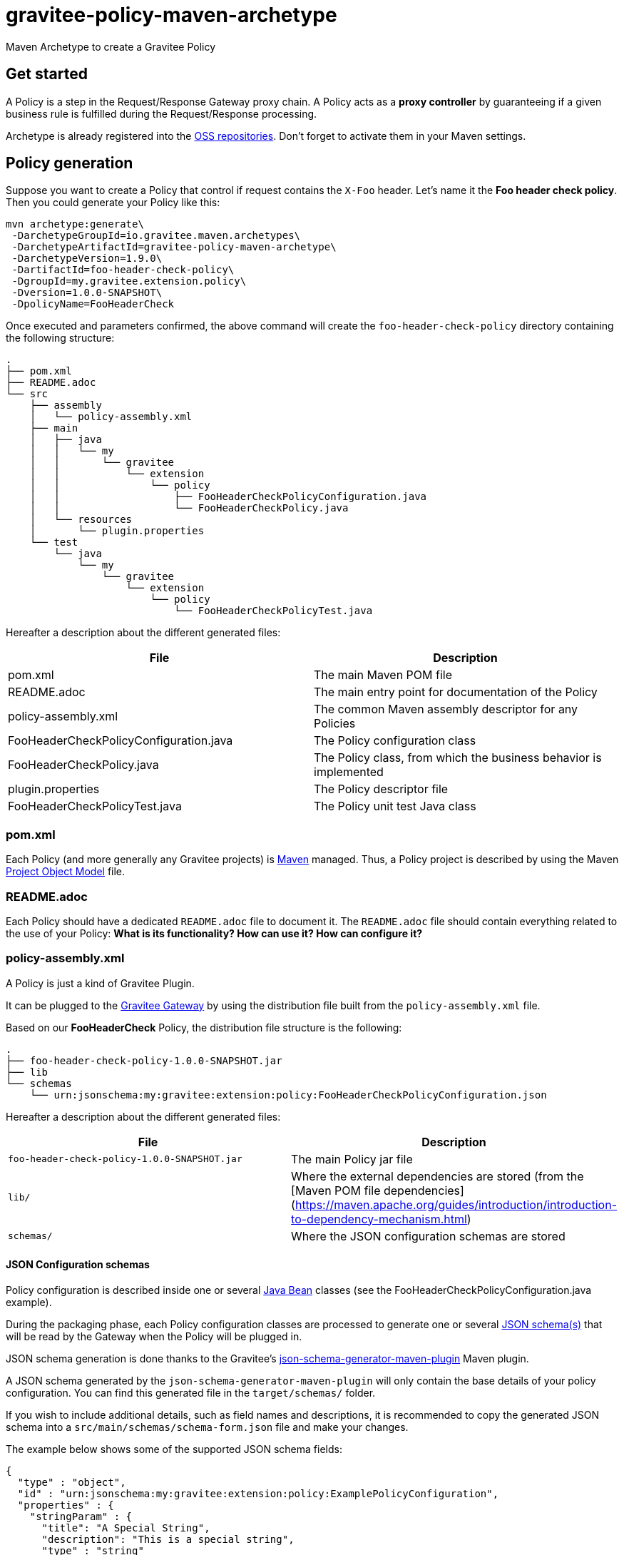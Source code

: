 = gravitee-policy-maven-archetype

ifdef::env-github[]
image:https://ci.gravitee.io/buildStatus/icon?job=gravitee-io/gravitee-policy-maven-archetype/master["Build status", link="https://ci.gravitee.io/job/gravitee-io/job/gravitee-policy-maven-archetype/"]
image:https://f.hubspotusercontent40.net/hubfs/7600448/gravitee-github-button.jpg["Join the community forum", link="https://community.gravitee.io?utm_source=readme", height=20]
endif::[]

Maven Archetype to create a Gravitee Policy

== Get started

A Policy is a step in the Request/Response Gateway proxy chain. A Policy acts as a *proxy controller* by guaranteeing if a given business rule is fulfilled during the Request/Response processing.

Archetype is already registered into the http://central.sonatype.org/pages/ossrh-guide.html[OSS repositories]. Don't forget to activate them in your Maven settings.

== Policy generation

Suppose you want to create a Policy that control if request contains the ``X-Foo`` header. Let's name it the *Foo header check policy*. Then you could generate your Policy like this:

```bash
mvn archetype:generate\
 -DarchetypeGroupId=io.gravitee.maven.archetypes\
 -DarchetypeArtifactId=gravitee-policy-maven-archetype\
 -DarchetypeVersion=1.9.0\
 -DartifactId=foo-header-check-policy\
 -DgroupId=my.gravitee.extension.policy\
 -Dversion=1.0.0-SNAPSHOT\
 -DpolicyName=FooHeaderCheck
```

Once executed and parameters confirmed, the above command will create the ``foo-header-check-policy`` directory containing the following structure:

```
.
├── pom.xml
├── README.adoc
└── src
    ├── assembly
    │   └── policy-assembly.xml
    ├── main
    │   ├── java
    │   │   └── my
    │   │       └── gravitee
    │   │           └── extension
    │   │               └── policy
    │   │                   ├── FooHeaderCheckPolicyConfiguration.java
    │   │                   └── FooHeaderCheckPolicy.java
    │   └── resources
    │       └── plugin.properties
    └── test
        └── java
            └── my
                └── gravitee
                    └── extension
                        └── policy
                            └── FooHeaderCheckPolicyTest.java
```

Hereafter a description about the different generated files:

|===
| File    | Description

| pom.xml | The main Maven POM file
| README.adoc | The main entry point for documentation of the Policy
| policy-assembly.xml | The common Maven assembly descriptor for any Policies
| FooHeaderCheckPolicyConfiguration.java | The Policy configuration class
| FooHeaderCheckPolicy.java | The Policy class, from which the business behavior is implemented
| plugin.properties | The Policy descriptor file
| FooHeaderCheckPolicyTest.java | The Policy unit test Java class
|===

=== pom.xml

Each Policy (and more generally any Gravitee projects) is https://maven.apache.org/[Maven] managed. Thus, a Policy project is described by using the Maven https://maven.apache.org/pom.html[Project Object Model] file.

=== README.adoc

Each Policy should have a dedicated `README.adoc` file to document it. The `README.adoc` file should contain everything related to the use of your Policy: *What is its functionality? How can use it? How can configure it?*

=== policy-assembly.xml

A Policy is just a kind of Gravitee Plugin.

It can be plugged to the https://github.com/gravitee-io/gravitee-gateway[Gravitee Gateway] by using the distribution file built from the `policy-assembly.xml` file.

Based on our *FooHeaderCheck* Policy, the distribution file structure is the following:

```
.
├── foo-header-check-policy-1.0.0-SNAPSHOT.jar
├── lib
└── schemas
    └── urn:jsonschema:my:gravitee:extension:policy:FooHeaderCheckPolicyConfiguration.json
```

Hereafter a description about the different generated files:

|===
| File    | Description

| `foo-header-check-policy-1.0.0-SNAPSHOT.jar` | The main Policy jar file
| `lib/` | Where the external dependencies are stored (from the [Maven POM file dependencies](https://maven.apache.org/guides/introduction/introduction-to-dependency-mechanism.html)
| `schemas/` | Where the JSON configuration schemas are stored
|===

==== JSON Configuration schemas

Policy configuration is described inside one or several http://docs.oracle.com/javase/tutorial/javabeans/[Java Bean] classes (see the FooHeaderCheckPolicyConfiguration.java example).

During the packaging phase, each Policy configuration classes are processed to generate one or several http://json-schema.org/[JSON schema(s)] that will be read by the Gateway when the Policy will be plugged in.

JSON schema generation is done thanks to the Gravitee's https://github.com/gravitee-io/json-schema-generator-maven-plugin[json-schema-generator-maven-plugin] Maven plugin.

A JSON schema generated by the `json-schema-generator-maven-plugin` will only contain the base details of your policy configuration. You can find this generated file in the `target/schemas/` folder.

If you wish to include additional details, such as field names and descriptions, it is recommended to copy the generated JSON schema into a `src/main/schemas/schema-form.json` file and make your changes.

The example below shows some of the supported JSON schema fields:

``` json
{
  "type" : "object",
  "id" : "urn:jsonschema:my:gravitee:extension:policy:ExamplePolicyConfiguration",
  "properties" : {
    "stringParam" : {
      "title": "A Special String",
      "description": "This is a special string",
      "type" : "string"
    },
    "defaultValue" : {
      "title": "Default Value",
      "description": "Example of Default",
      "type" : "string",
      "default": "GET",
      "enum" : [ "CONNECT", "DELETE", "GET", "HEAD", "OPTIONS", "PATCH", "POST", "PUT", "TRACE", "OTHER" ]
    }
  },
  "required": ["defaultValue"]
}
```

=== FooHeaderCheckPolicyConfiguration.java

The Policy configuration class.

Policy configuration is described into one or several http://docs.oracle.com/javase/tutorial/javabeans/[Java Bean] class(es) where each attribute is a configuration parameter.

During the package phase, Policy configuration is compiled into JSON Configuration schemas. These schemas are used to parse https://github.com/gravitee-io/gravitee-gateway[API definitions].

Policy configuration is finally injected to the Policy class instance at runtime and then can be used during implementation.

=== FooHeaderCheckPolicy.java

The main Policy class. Contains business code that implements the Policy.

A Policy can be applied on several parts of the proxy chain:

- The Request phase
- The Response phase
- Both of them

==== Apply Policy on the Request phase

A Policy can be applied to the proxy Request phase by just implementing a method dealing with the ``io.gravitee.gateway.api.policy.annotations.OnRequest`` annotation. For instance:

```java
@OnRequest
public void onRequest(Request request, Response response, PolicyChain policyChain) {
	// Add a dummy header
    request.headers().set("X-DummyHeader", configuration.getDummyHeaderValue());

	// Finally continue chaining
	policyChain.doNext(request, response);
}
```

> The `PolicyChain` **must always be called to end an *on Request* processing**. Be ware to make a call to the `PolicyChain=doNext()` or  `PolicyChain=failWith()`   to correctly end the *on Request* processing.

==== Apply Policy on the Response phase

A Policy can be applied to the proxy Response phase by just implementing a method dealing with the ``io.gravitee.gateway.api.policy.annotations.OnResponse`` annotation. For instance:

```java
@OnResponse
public void onResponse(Request request, Response response, PolicyChain policyChain) {
    if (isASuccessfulResponse(response)) {
        policyChain.doNext(request, response);
    } else {
        policyChain.failWith(
            PolicyResult.failure(HttpStatusCode.INTERNAL_SERVER_ERROR_500, "Not a successful response :-("));
    }
}

private static boolean isASuccessfulResponse(Response response) {
    switch (response.status() / 100) {
        case 1:
        case 2:
        case 3:
            return true;
        default:
            return false;
    }
}
```

> The `PolicyChain` **must always be called to end an *on Response* processing**. Be ware to make a call to the `PolicyChain=doNext()` or  `PolicyChain=failWith()`   to correctly end the *on Response* processing.

==== Apply Policy on both of Request and Response phases

A Policy is not restricted to only one Gateway proxy phase. It can be applied on both of the Request and Response phases by just using the both annotations in the same class.

==== Provided parameters

The annotated methods can declare several parameters (but not necessary all of them) which will be automatically provided by the Gateway at runtime.
Available provided parameters are:

|===
| Parameter class   | Mandatory | Description

| `io.gravitee.gateway.api.Request` | No | Wrapper to the Request object containing all information about the processed request (URI, parameters, headers, input stream, ...)
| `io.gravitee.gateway.api.Response` | No | Wrapper to the Response object containing all information about the processed response (status, headers, output stream, ...)
| `io.gravitee.gateway.api.policy.PolicyChain` | Yes | The current Policy chain that gives control to the Policy to continue (`doNext`) or reject (`failWith`) the current chain.
| `io.gravitee.gateway.api.policy.PolicyContext` | No | The Policy context that can be used to get contextualized objects (API store, ...).
|===

=== plugin.properties

As said, a Policy is a kind of Gravitee Plugin.

Each Plugin is described by the *plugin.properties* descriptor which declare the following parameters:

|===
| Parameter   | Description | Default value

| `id` | The Policy identifier     | Policy artifact id
| `name` | The Policy name     | N/A (mandatory parameter)
| `version` | The Policy version     | N/A (mandatory parameter)
| `description` | The Policy description     | "Description of the *Policy name* Gravitee Policy"
| `class` | The main Policy class     | Path to the generated class file
| `type` | The type of Gravitee Plugin     | `policy`
| `category` | The category the generated plugin will appear under in Design Studio | `others`
| `icon` | Custom icon file name | N/A (optional parameter)
|===

> A Policy is enabled when declared into the API definition. To do so, the Policy identifier is used to, as its name indicate, identify the Policy. Thus, **be ware to correctly choose the Policy identifier** from the beginning. It could be hard to rename it later if there are many of API definitions linked to it.

==== Custom Icons
In order to add a custom icon to your plugin, as displayed in Design Studio, you should:

. Include an image file (svg preferred) in the top level of your plugin
. Update the `plugin.properties` file and set `icon=your_file.svg`

=== FooHeaderCheckPolicyTest.java

The http://junit.org/[JUnit] unit test class for this Policy.

== Tip

Choose a short but clearly name for your Policy, **without precise the Policy suffix**. The `gravitee-policy-maven-archetype` will add it automatically.

For example, **do not** fill the ``policyName`` of your Policy like this:

```
-DpolicyName=AmazingStuffPolicy
```

but like this:

```
-DpolicyName=AmazingStuff
```
